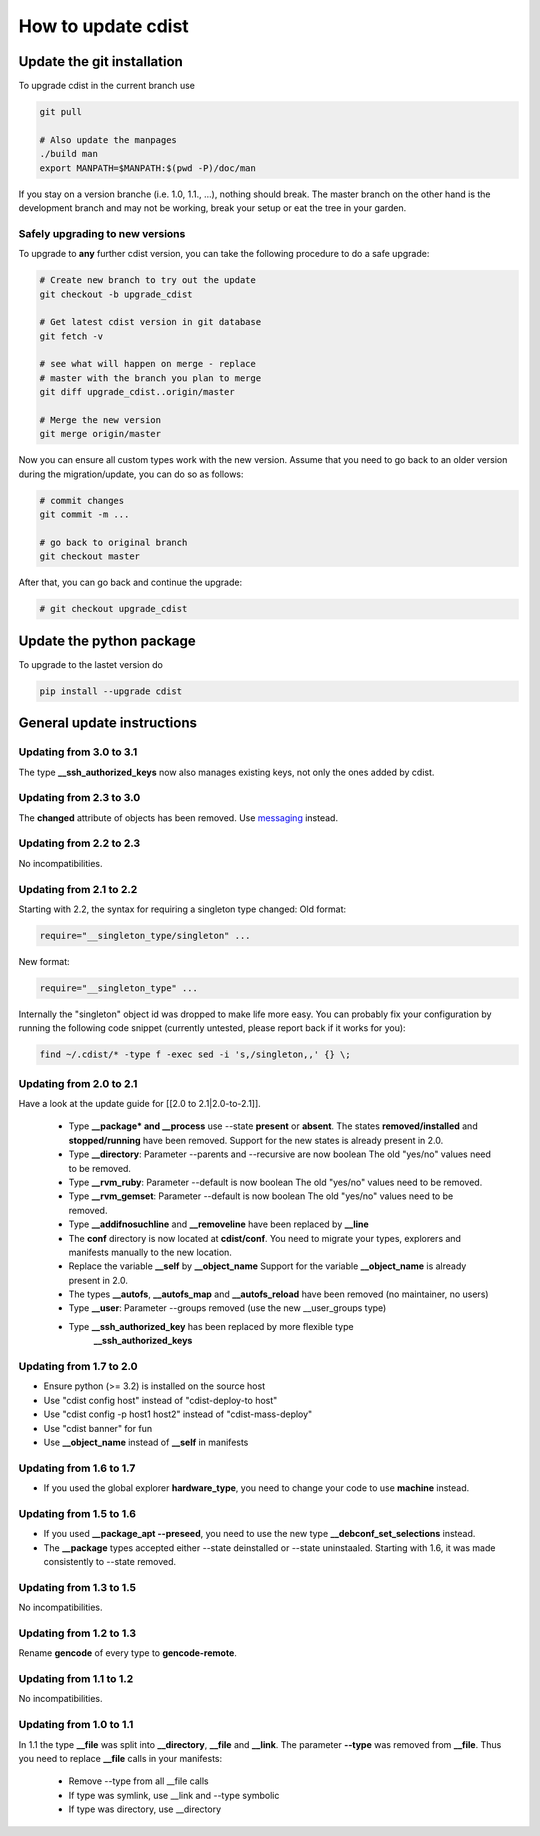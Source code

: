 How to update cdist
===================

Update the git installation
---------------------------

To upgrade cdist in the current branch use

.. code-block:: sh

    git pull

    # Also update the manpages
    ./build man
    export MANPATH=$MANPATH:$(pwd -P)/doc/man

If you stay on a version branche (i.e. 1.0, 1.1., ...), nothing should break.
The master branch on the other hand is the development branch and may not be
working, break your setup or eat the tree in your garden.

Safely upgrading to new versions
~~~~~~~~~~~~~~~~~~~~~~~~~~~~~~~~

To upgrade to **any** further cdist version, you can take the
following procedure to do a safe upgrade:

.. code-block:: sh

    # Create new branch to try out the update
    git checkout -b upgrade_cdist

    # Get latest cdist version in git database
    git fetch -v

    # see what will happen on merge - replace
    # master with the branch you plan to merge
    git diff upgrade_cdist..origin/master

    # Merge the new version
    git merge origin/master

Now you can ensure all custom types work with the new version.
Assume that you need to go back to an older version during
the migration/update, you can do so as follows:

.. code-block:: sh

    # commit changes
    git commit -m ...

    # go back to original branch
    git checkout master

After that, you can go back and continue the upgrade:

.. code-block:: sh

    # git checkout upgrade_cdist


Update the python package
-------------------------

To upgrade to the lastet version do

.. code-block:: sh

    pip install --upgrade cdist

General update instructions
---------------------------

Updating from 3.0 to 3.1
~~~~~~~~~~~~~~~~~~~~~~~~

The type **\_\_ssh_authorized_keys** now also manages existing keys, 
not only the ones added by cdist.

Updating from 2.3 to 3.0
~~~~~~~~~~~~~~~~~~~~~~~~

The **changed** attribute of objects has been removed.
Use `messaging </software/cdist/man/3.0.0/man7/cdist-messaging.html>`_ instead.

Updating from 2.2 to 2.3
~~~~~~~~~~~~~~~~~~~~~~~~

No incompatibilities.

Updating from 2.1 to 2.2
~~~~~~~~~~~~~~~~~~~~~~~~

Starting with 2.2, the syntax for requiring a singleton type changed:
Old format:

.. code-block:: sh

    require="__singleton_type/singleton" ...

New format:

.. code-block:: sh

    require="__singleton_type" ...

Internally the "singleton" object id was dropped to make life more easy.
You can probably fix your configuration by running the following code
snippet (currently untested, please report back if it works for you):

.. code-block:: sh

    find ~/.cdist/* -type f -exec sed -i 's,/singleton,,' {} \;

Updating from 2.0 to 2.1
~~~~~~~~~~~~~~~~~~~~~~~~
 
Have a look at the update guide for [[2.0 to 2.1|2.0-to-2.1]].

 * Type **\_\_package* and \_\_process** use --state **present** or **absent**.
   The states **removed/installed** and **stopped/running** have been removed.
   Support for the new states is already present in 2.0.
 * Type **\_\_directory**: Parameter --parents and --recursive are now boolean
   The old "yes/no" values need to be removed.
 * Type **\_\_rvm_ruby**: Parameter --default is now boolean
   The old "yes/no" values need to be removed.
 * Type **\_\_rvm_gemset**: Parameter --default is now boolean
   The old "yes/no" values need to be removed.
 * Type **\_\_addifnosuchline** and **\_\_removeline** have been replaced by **\_\_line**
 * The **conf** directory is now located at **cdist/conf**.
   You need to migrate your types, explorers and manifests
   manually to the new location.
 * Replace the variable **\_\_self** by **\_\_object_name**
   Support for the variable **\_\_object_name** is already present in 2.0.
 * The types **\_\_autofs**, **\_\_autofs_map** and **\_\_autofs_reload** have been removed
   (no maintainer, no users)
 * Type **\_\_user**: Parameter --groups removed (use the new \_\_user_groups type)
 * Type **\_\_ssh_authorized_key** has been replaced by more flexible type 
    **\_\_ssh_authorized_keys**

Updating from 1.7 to 2.0
~~~~~~~~~~~~~~~~~~~~~~~~

* Ensure python (>= 3.2) is installed on the source host
* Use "cdist config host" instead of "cdist-deploy-to host"
* Use "cdist config -p host1 host2" instead of "cdist-mass-deploy"
* Use "cdist banner" for fun
* Use **\_\_object_name** instead of **\_\_self** in manifests

Updating from 1.6 to 1.7
~~~~~~~~~~~~~~~~~~~~~~~~

* If you used the global explorer **hardware_type**, you need to change
  your code to use **machine** instead.

Updating from 1.5 to 1.6
~~~~~~~~~~~~~~~~~~~~~~~~

* If you used **\_\_package_apt --preseed**, you need to use the new
  type **\_\_debconf_set_selections** instead.
* The **\_\_package** types accepted either --state deinstalled or
  --state uninstaaled. Starting with 1.6, it was made consistently
  to --state removed.

Updating from 1.3 to 1.5
~~~~~~~~~~~~~~~~~~~~~~~~

No incompatibilities.

Updating from 1.2 to 1.3
~~~~~~~~~~~~~~~~~~~~~~~~

Rename **gencode** of every type to **gencode-remote**.

Updating from 1.1 to 1.2
~~~~~~~~~~~~~~~~~~~~~~~~

No incompatibilities.

Updating from 1.0 to 1.1
~~~~~~~~~~~~~~~~~~~~~~~~

In 1.1 the type **\_\_file** was split into **\_\_directory**, **\_\_file** and
**\_\_link**. The parameter **--type** was removed from **\_\_file**. Thus you
need to replace **\_\_file** calls in your manifests:

 * Remove --type from all \_\_file calls
 * If type was symlink, use \_\_link and --type symbolic
 * If type was directory, use \_\_directory
